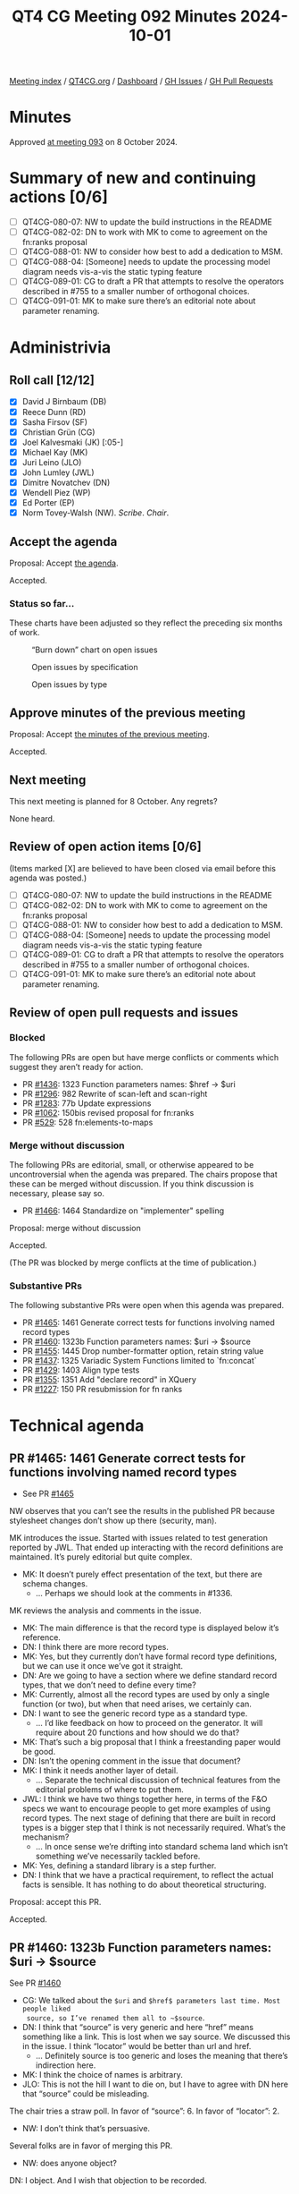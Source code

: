 :PROPERTIES:
:ID:       E112C971-ED91-44D8-AE2A-AF2A50EB615B
:END:
#+title: QT4 CG Meeting 092 Minutes 2024-10-01
#+author: Norm Tovey-Walsh
#+filetags: :qt4cg:
#+options: html-style:nil h:6 toc:nil
#+html_head: <link rel="stylesheet" type="text/css" href="/meeting/css/htmlize.css"/>
#+html_head: <link rel="stylesheet" type="text/css" href="../../../css/style.css"/>
#+html_head: <link rel="shortcut icon" href="/img/QT4-64.png" />
#+html_head: <link rel="apple-touch-icon" sizes="64x64" href="/img/QT4-64.png" type="image/png" />
#+html_head: <link rel="apple-touch-icon" sizes="76x76" href="/img/QT4-76.png" type="image/png" />
#+html_head: <link rel="apple-touch-icon" sizes="120x120" href="/img/QT4-120.png" type="image/png" />
#+html_head: <link rel="apple-touch-icon" sizes="152x152" href="/img/QT4-152.png" type="image/png" />
#+options: author:nil email:nil creator:nil timestamp:nil
#+startup: showall

[[../][Meeting index]] / [[https://qt4cg.org][QT4CG.org]] / [[https://qt4cg.org/dashboard][Dashboard]] / [[https://github.com/qt4cg/qtspecs/issues][GH Issues]] / [[https://github.com/qt4cg/qtspecs/pulls][GH Pull Requests]]

#+TOC: headlines 6

* Minutes
:PROPERTIES:
:unnumbered: t
:CUSTOM_ID: minutes
:END:

Approved [[../2024/10-08.html][at meeting 093]] on 8 October 2024.

* Summary of new and continuing actions [0/6]
:PROPERTIES:
:unnumbered: t
:CUSTOM_ID: new-actions
:END:

+ [ ] QT4CG-080-07: NW to update the build instructions in the README
+ [ ] QT4CG-082-02: DN to work with MK to come to agreement on the fn:ranks proposal
+ [ ] QT4CG-088-01: NW to consider how best to add a dedication to MSM.
+ [ ] QT4CG-088-04: [Someone] needs to update the processing model diagram needs vis-a-vis the static typing feature
+ [ ] QT4CG-089-01: CG to draft a PR that attempts to resolve the operators described in #755 to a smaller number of orthogonal choices.
+ [ ] QT4CG-091-01: MK to make sure there’s an editorial note about parameter renaming.

* Administrivia
:PROPERTIES:
:CUSTOM_ID: administrivia
:END:

** Roll call [12/12]
:PROPERTIES:
:CUSTOM_ID: roll-call
:END:

+ [X] David J Birnbaum (DB)
+ [X] Reece Dunn (RD)
+ [X] Sasha Firsov (SF)
+ [X] Christian Grün (CG)
+ [X] Joel Kalvesmaki (JK) [:05-]
+ [X] Michael Kay (MK)
+ [X] Juri Leino (JLO)
+ [X] John Lumley (JWL)
+ [X] Dimitre Novatchev (DN)
+ [X] Wendell Piez (WP)
+ [X] Ed Porter (EP)
+ [X] Norm Tovey-Walsh (NW). /Scribe/. /Chair/.

** Accept the agenda
:PROPERTIES:
:CUSTOM_ID: agenda
:END:

Proposal: Accept [[../../agenda/2024/10-01.html][the agenda]].

Accepted.

*** Status so far…
:PROPERTIES:
:CUSTOM_ID: so-far
:END:

These charts have been adjusted so they reflect the preceding six months of work.

#+CAPTION: “Burn down” chart on open issues
#+NAME:   fig:open-issues
[[./issues-open-2024-10-01.png]]

#+CAPTION: Open issues by specification
#+NAME:   fig:open-issues-by-spec
[[./issues-by-spec-2024-10-01.png]]

#+CAPTION: Open issues by type
#+NAME:   fig:open-issues-by-type
[[./issues-by-type-2024-10-01.png]]

** Approve minutes of the previous meeting
:PROPERTIES:
:CUSTOM_ID: approve-minutes
:END:

Proposal: Accept [[../../minutes/2024/09-24.html][the minutes of the previous meeting]].

Accepted.

** Next meeting
:PROPERTIES:
:CUSTOM_ID: next-meeting
:END:

This next meeting is planned for 8 October. Any regrets?

None heard.

** Review of open action items [0/6]
:PROPERTIES:
:CUSTOM_ID: open-actions
:END:

(Items marked [X] are believed to have been closed via email before
this agenda was posted.)

+ [ ] QT4CG-080-07: NW to update the build instructions in the README
+ [ ] QT4CG-082-02: DN to work with MK to come to agreement on the fn:ranks proposal
+ [ ] QT4CG-088-01: NW to consider how best to add a dedication to MSM.
+ [ ] QT4CG-088-04: [Someone] needs to update the processing model diagram needs vis-a-vis the static typing feature
+ [ ] QT4CG-089-01: CG to draft a PR that attempts to resolve the operators described in #755 to a smaller number of orthogonal choices.
+ [ ] QT4CG-091-01: MK to make sure there’s an editorial note about parameter renaming.

** Review of open pull requests and issues
:PROPERTIES:
:CUSTOM_ID: open-pull-requests
:END:

*** Blocked
:PROPERTIES:
:CUSTOM_ID: blocked
:END:

The following PRs are open but have merge conflicts or comments which
suggest they aren’t ready for action.

+ PR [[https://qt4cg.org/dashboard/#pr-1436][#1436]]: 1323 Function parameters names: $href → $uri
+ PR [[https://qt4cg.org/dashboard/#pr-1296][#1296]]: 982 Rewrite of scan-left and scan-right
+ PR [[https://qt4cg.org/dashboard/#pr-1283][#1283]]: 77b Update expressions
+ PR [[https://qt4cg.org/dashboard/#pr-1062][#1062]]: 150bis revised proposal for fn:ranks
+ PR [[https://qt4cg.org/dashboard/#pr-529][#529]]: 528 fn:elements-to-maps

*** Merge without discussion
:PROPERTIES:
:CUSTOM_ID: merge-without-discussion
:END:

The following PRs are editorial, small, or otherwise appeared to be
uncontroversial when the agenda was prepared. The chairs propose that
these can be merged without discussion. If you think discussion is
necessary, please say so.

+ PR [[https://qt4cg.org/dashboard/#pr-1466][#1466]]: 1464 Standardize on "implementer" spelling

Proposal: merge without discussion

Accepted.

(The PR was blocked by merge conflicts at the time of publication.)

*** Substantive PRs
:PROPERTIES:
:CUSTOM_ID: substantive
:END:

The following substantive PRs were open when this agenda was prepared.

+ PR [[https://qt4cg.org/dashboard/#pr-1465][#1465]]: 1461 Generate correct tests for functions involving named record types
+ PR [[https://qt4cg.org/dashboard/#pr-1460][#1460]]: 1323b Function parameters names: $uri → $source
+ PR [[https://qt4cg.org/dashboard/#pr-1455][#1455]]: 1445 Drop number-formatter option, retain string value
+ PR [[https://qt4cg.org/dashboard/#pr-1437][#1437]]: 1325 Variadic System Functions limited to `fn:concat`
+ PR [[https://qt4cg.org/dashboard/#pr-1429][#1429]]: 1403 Align type tests
+ PR [[https://qt4cg.org/dashboard/#pr-1355][#1355]]: 1351 Add "declare record" in XQuery
+ PR [[https://qt4cg.org/dashboard/#pr-1227][#1227]]: 150 PR resubmission for fn ranks

* Technical agenda
:PROPERTIES:
:CUSTOM_ID: technical-agenda
:END:

** PR #1465: 1461 Generate correct tests for functions involving named record types
:PROPERTIES:
:CUSTOM_ID: pr-1465
:END:
+ See PR [[https://qt4cg.org/dashboard/#pr-1465][#1465]]

NW observes that you can’t see the results in the published PR because
stylesheet changes don’t show up there (security, man).

MK introduces the issue. Started with issues related to test generation reported
by JWL. That ended up interacting with the record definitions are maintained. 
It’s purely editorial but quite complex.

+ MK: It doesn’t purely effect presentation of the text, but there are schema changes.
  + … Perhaps we should look at the comments in #1336.

MK reviews the analysis and comments in the issue.

+ MK: The main difference is that the record type is displayed below it’s reference.
+ DN: I think there are more record types.
+ MK: Yes, but they currently don’t have formal record type definitions, but we
  can use it once we’ve got it straight.
+ DN: Are we going to have a section where we define standard record types, that
  we don’t need to define every time?
+ MK: Currently, almost all the record types are used by only a single function
  (or two), but when that need arises, we certainly can.
+ DN: I want to see the generic record type as a standard type.
  + … I’d like feedback on how to proceed on the generator. It will require
    about 20 functions and how should we do that?
+ MK: That’s such a big proposal that I think a freestanding paper would be good.
+ DN: Isn’t the opening comment in the issue that document?
+ MK: I think it needs another layer of detail.
  + … Separate the technical discussion of technical features from the editorial
    problems of where to put them.
+ JWL: I think we have two things together here, in terms of the F&O specs we
  want to encourage people to get more examples of using record types. The next
  stage of defining that there are built in record types is a bigger step that I
  think is not necessarily required. What’s the mechanism?
  + … In once sense we’re drifting into standard schema land which isn’t
    something we’ve necessarily tackled before.
+ MK: Yes, defining a standard library is a step further.
+ DN: I think that we have a practical requirement, to reflect the actual facts
  is sensible. It has nothing to do about theoretical structuring.

Proposal: accept this PR.

Accepted.

** PR #1460: 1323b Function parameters names: $uri → $source
:PROPERTIES:
:CUSTOM_ID: pr-1460
:END:
See PR [[https://qt4cg.org/dashboard/#pr-1460][#1460]]

+ CG: We talked about the ~$uri~ and ~$href$ parameters last time. Most people liked
  source, so I’ve renamed them all to ~$source~.
+ DN: I think that “source” is very generic and here “href” means something like
  a link. This is lost when we say source. We discussed this in the issue. I
  think “locator” would be better than url and href.
  + … Definitely source is too generic and loses the meaning that there’s indirection here.
+ MK: I think the choice of names is arbitrary.
+ JLO: This is not the hill I want to die on, but I have to agree with DN here
  that “source” could be misleading.

The chair tries a straw poll. In favor of “source”: 6. In favor of “locator”: 2.

+ NW: I don’t think that’s persuasive.

Several folks are in favor of merging this PR.

+ NW: does anyone object?

DN: I object. And I wish that objection to be recorded.

Proposal: merge this PR.

With DN’s objection recored, the CG agrees to this accept this PR.

(The PR was blocked by merge conflicts at the time of publication.)

** PR #1429: Align type tests
:PROPERTIES:
:CUSTOM_ID: pr-1429
:END:
See PR [[https://qt4cg.org/dashboard/#pr-1429][#1429]]

JLO reviews the changes in the PR. Basically adding “map()” without * and
updating examples.

+ JLO: There’s ongoing discussion of whether we want alignment or consistency.
  + … If we do this, we should also allow ~record()~ without an asterisk.
+ MK: I think semantics of record with * and without are different.
+ JLO: Oh, ok, then it’s fine the way it is.

Some discussion of the meaning of ~record()~ (without a *).

+ DN: It is interesting that during the same meeting we have two problems with
  consistency. The spelling of “implement(er/or)” in the first case and the use
  of ~map()~ or ~map(*)~ in the second. These are all functions, and I think the
  way we do functions is with “*” so that’s what we should do.
+ JLO: That’s not true, we function without an *.
+ DN: Yes, I’m talking about the general type of function, not the specific zero
  arity function.
  + … This is why the lack of * should be reserved for more specific cases.
+ MK: I think I’m inclined to agree with DN here.

Proposal: the CG declines to make this change.

Accepted.

** PR #1437: 1325 Variadic System Functions limited to `fn:concat`
:PROPERTIES:
:CUSTOM_ID: pr-1437
:END:
See PR [[https://qt4cg.org/dashboard/#pr-1437][#1437]].

+ CG: We talked about this last time, but it wasn’t accepted.
  + … Current we have three variadic functions but no priciple for why they
    should or should not be variadic.
  + … We need variadicity for ~fn:concat~ but we don’t need it for the other functions.
  + … We might want to add an options parameter, for example, which wouldn’t be
    possible if they are variadic.
  + … I think we could make ~fn:identity~ variadic, but that’s not part of the PR.
+ CG: The PR removes varadicity for functions except fn:concat
+ JWL: I’m persuaded by CG’s argument. Especially the idea of making
  ~fn:identity~ variadic. Just leave concat as it is and don’t promulgate
  anymore if you can avoid it.
+ DN: I’m a little bit undecided. I think having variadic parameters helps a
  little bit with the syntax of the function call. 
+ CG: My proposal would be to do this in a second step; define which functions
  should be variadic and why and then introduce them.
+ DN: Then we should have an action item.
+ CG: We could keep the issue open because that’s where the discussion occured.
+ WP: This may be off, but is there a world where concat were simply deprecated?
  + … If that’s the outliner that’s causing the pain, it’s a bit of an outlier
+ MK: It may be archaic but it’s *a lot* of work to add a couple of parens.
  + … If we aren’t going to take advantage of it, then it just adds complexity
    with no real benefit.

Some discussion of whether the feature of allowing users to define variadic
functions should remain.

+ JWL: I like this PR. We can explore the issue in more detail. I also think the
  ~fn:identity~ function is a good candidate for variadicity.

Proposal: accept this PR.

Accepted.

(The PR was blocked by merge conflicts at the time of publication.)

Some discussion of how we might or might not track future action.

** PR #1455: 1445 Drop number-formatter option, retain string value
:PROPERTIES:
:CUSTOM_ID: pr-1455
:END:
See PR [[https://qt4cg.org/dashboard/#pr-1455][#1455]].

MK introduces the PR.

+ MK: This concerns the XML to JSON conversion. There’s a widely reported
  usability problem. If you have XML that contains a telephone number or
  something that’s 11 digits, when you convert it to JSON you get floating point.
  + … Our response to that was to introduce a number-formatter option.
  + … This proposal is for a simpler solution which says we retain the value.
  + … With the single exception that we will remove leading zeros.
  + … Don’t use numeric values for things that aren’t numbers!
+ MK: This is a small backwards incompatibility because it means that the resulting XML will be different.j
  + … The PR removes a bad feature from the spec and simplifies it.
+ WP: What determines that it’s a number?
+ MK: It’s tagged a number. This isn’t about generic conversion, it’s only for
  this specific vocabulary.

Proposal: accept this PR.

Accepted.

* Adjourned
:PROPERTIES:
:CUSTOM_ID: adjourned
:END:

